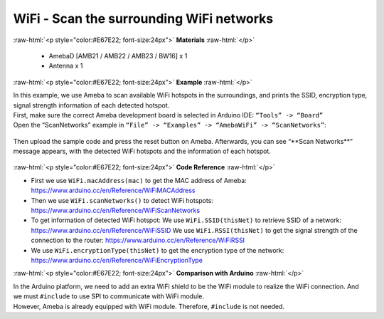 #################################################
WiFi - Scan the surrounding WiFi networks			
#################################################

.. role:: raw-html(raw)
   :format: html

:raw-html:`<p style="color:#E67E22; font-size:24px">`
**Materials**
:raw-html:`</p>`

  - AmebaD [AMB21 / AMB22 / AMB23 / BW16] x 1
  - Antenna x 1

:raw-html:`<p style="color:#E67E22; font-size:24px">`
**Example**
:raw-html:`</p>`

| In this example, we use Ameba to scan available WiFi hotspots in the
  surroundings, and prints the SSID, encryption type, signal strength
  information of each detected hotspot.
| First, make sure the correct Ameba development board is selected in
  Arduino IDE: ``“Tools” -> “Board”``
| Open the “ScanNetworks” example in 
  ``“File” -> “Examples” -> “AmebaWiFi” -> “ScanNetworks”``:

  |image1|

Then upload the sample code and press the reset button on Ameba.
Afterwards, you can see “\*\*Scan Networks\*\*” message appears, with the
detected WiFi hotspots and the information of each hotspot.

  |image2|

:raw-html:`<p style="color:#E67E22; font-size:24px">`
**Code Reference**
:raw-html:`</p>`

- First we use ``WiFi.macAddress(mac)`` to get the MAC address of Ameba:
  https://www.arduino.cc/en/Reference/WiFiMACAddress
- Then we use ``WiFi.scanNetworks()`` to detect WiFi hotspots:
  https://www.arduino.cc/en/Reference/WiFiScanNetworks
- To get information of detected WiFi hotspot:
  We use ``WiFi.SSID(thisNet)`` to retrieve SSID of a network:
  https://www.arduino.cc/en/Reference/WiFiSSID
  We use ``WiFi.RSSI(thisNet)`` to get the signal strength of the connection to the router:
  https://www.arduino.cc/en/Reference/WiFiRSSI
- We use ``WiFi.encryptionType(thisNet)`` to get the encryption type of the network:
  https://www.arduino.cc/en/Reference/WiFiEncryptionType

:raw-html:`<p style="color:#E67E22; font-size:24px">`
**Comparison with Arduino**
:raw-html:`</p>`

| In the Arduino platform, we need to add an extra WiFi shield to be the
  WiFi module to realize the WiFi connection. And we must ``#include`` to
  use SPI to communicate with WiFi module.
| However, Ameba is already equipped with WiFi module. Therefore,
  ``#include`` is not needed.

.. |image1| image::   /media/ambd_arduino/WiFi _Scan_the_surrounding_WiFi_networks/image1.png
   :width: 716
   :height: 1006
   :scale: 80 %
.. |image2| image::   /media/ambd_arduino/WiFi_Scan_the_surrounding_WiFi_networks/image2.png
   :width: 704
   :height: 530
   :scale: 80 %
